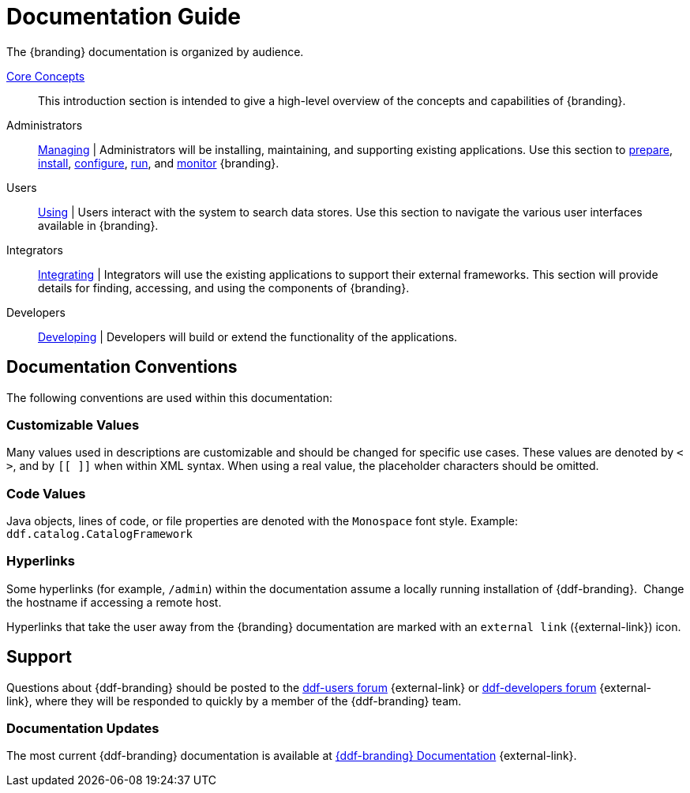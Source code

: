 :type: introduction
:status: published
:title: Documentation Guide
:section: Documentation Guide
:priority: 1
:order: 00

= Documentation Guide

The {branding} documentation is organized by audience.

xref:coreconcepts/core-concepts-intro.adoc[Core Concepts]::
This introduction section is intended to give a high-level overview of the concepts and capabilities of {branding}.

Administrators::
xref:managing:managing-intro.adoc[Managing] |
Administrators will be installing, maintaining, and supporting existing applications.
Use this section to xref:managing:installing/install-prereqs.adoc[prepare], xref:managing:installing/installing-intro.adoc[install], xref:managing:configuring/configuring-intro.adoc[configure], xref:managing:running/running-intro.adoc[run], and xref:managing:running/monitoring.adoc[monitor] {branding}.

Users::
xref:using:using-simple-search-ui.adoc[Using] |
Users interact with the system to search data stores.
Use this section to navigate the various user interfaces available in {branding}.

Integrators::
xref:integrating:integrating-intro.adoc[Integrating] |
Integrators will use the existing applications to support their external frameworks. This section will provide details for finding, accessing, and using the components of {branding}.

Developers::
xref:developing:devguidelines/contributing-intro.adoc[Developing] |
Developers will build or extend the functionality of the applications. 

== Documentation Conventions

The following conventions are used within this documentation:

=== Customizable Values

Many values used in descriptions are customizable and should be changed for specific use cases.
These values are denoted by `< >`, and by `[[ ]]` when within XML syntax. When using a real value, the placeholder characters should be omitted.

=== Code Values

Java objects, lines of code, or file properties are denoted with the `Monospace` font style.
Example: `ddf.catalog.CatalogFramework`

=== Hyperlinks

Some hyperlinks (for example, `/admin`) within the documentation assume a locally running installation of {ddf-branding}. 
Change the hostname if accessing a remote host.

Hyperlinks that take the user away from the {branding} documentation are marked with an `external link` ({external-link}) icon.

== Support

Questions about {ddf-branding} should be posted to the https://groups.google.com/d/forum/ddf-users[ddf-users forum] {external-link} or https://groups.google.com/d/forum/ddf-developers[ddf-developers forum] {external-link}, where they will be responded to quickly by a member of the {ddf-branding} team.

===  Documentation Updates

The most current {ddf-branding} documentation is available at http://codice.org/ddf/Documentation-versions.html[{ddf-branding} Documentation] {external-link}.
